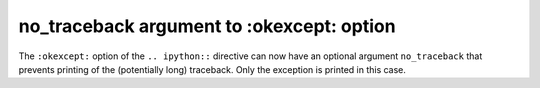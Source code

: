 no_traceback argument to :okexcept: option
==========================================

The ``:okexcept:`` option of the ``.. ipython::`` directive can now have an
optional argument ``no_traceback`` that prevents printing of the (potentially
long) traceback. Only the exception is printed in this case.

